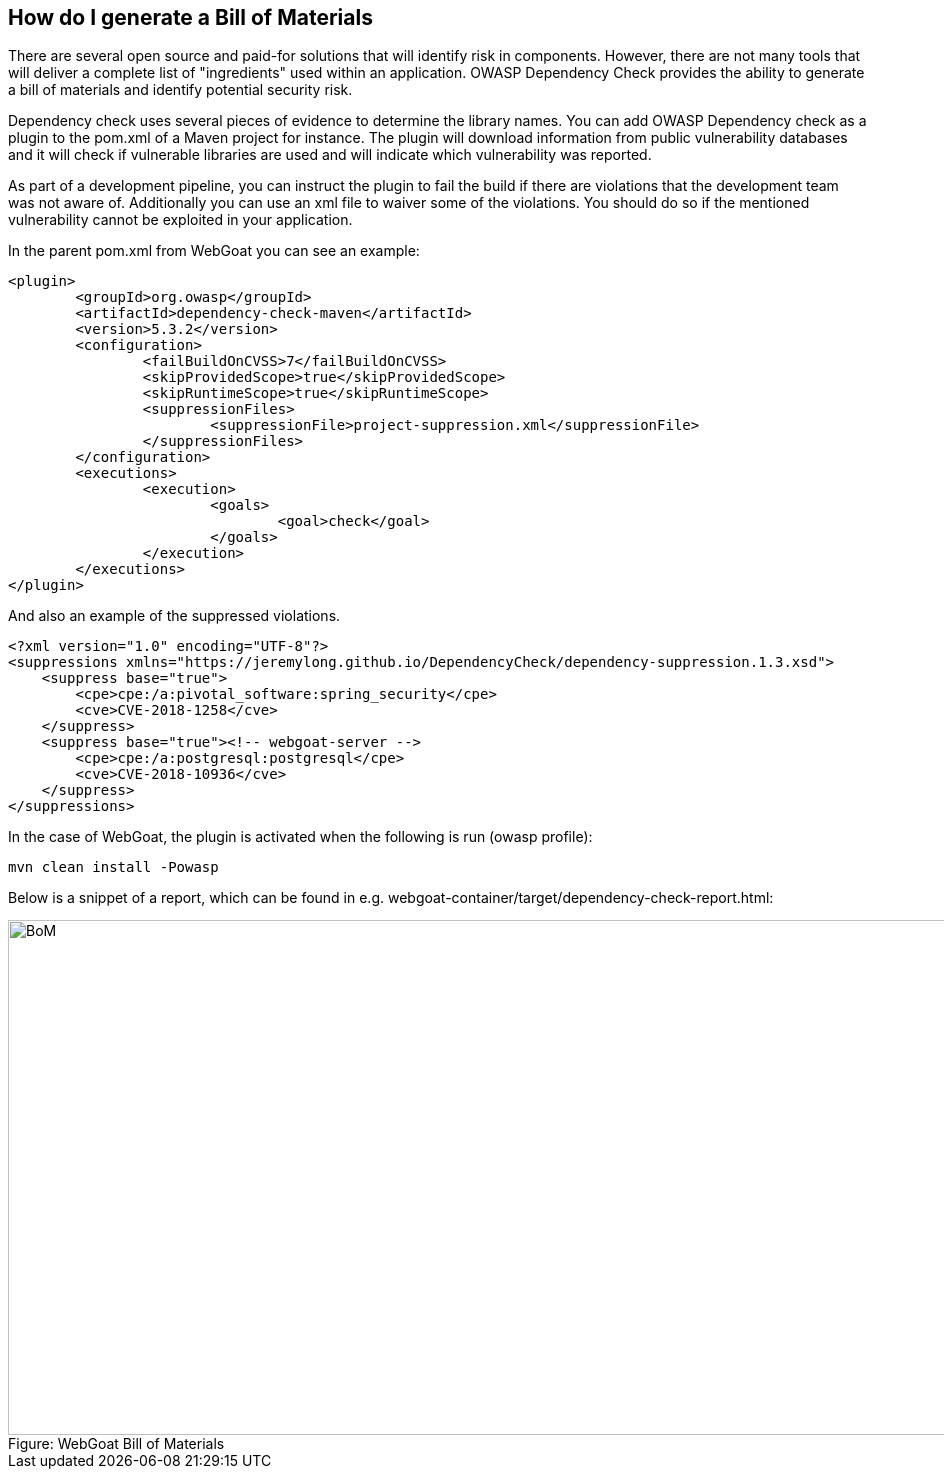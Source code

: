 == How do I generate a Bill of Materials

There are several open source and paid-for solutions that will identify risk in components.  However, there are not many tools that will deliver a complete list of "ingredients" used within an application.  OWASP Dependency Check provides the ability to generate a bill of materials and identify potential security risk.

Dependency check uses several pieces of evidence to determine the library names. You can add OWASP Dependency check as a plugin to the pom.xml of a Maven project for instance. The plugin will download information from public vulnerability databases and it will check if vulnerable libraries are used and will indicate which vulnerability was reported.

As part of a development pipeline, you can instruct the plugin to fail the build if there are violations that the development team was not aware of. Additionally you can use an xml file to waiver some of the violations. You should do so if the mentioned vulnerability cannot be exploited in your application.

In the parent pom.xml from WebGoat you can see an example:

[source,xml]
----
<plugin>
	<groupId>org.owasp</groupId>
	<artifactId>dependency-check-maven</artifactId>
	<version>5.3.2</version>
	<configuration>
		<failBuildOnCVSS>7</failBuildOnCVSS>
		<skipProvidedScope>true</skipProvidedScope>
		<skipRuntimeScope>true</skipRuntimeScope>
		<suppressionFiles>
			<suppressionFile>project-suppression.xml</suppressionFile>
		</suppressionFiles>
	</configuration>
	<executions>
		<execution>
			<goals>
				<goal>check</goal>
			</goals>
		</execution>
	</executions>
</plugin>
---- 

And also an example of the suppressed violations. 

[source,xml]
----
<?xml version="1.0" encoding="UTF-8"?>
<suppressions xmlns="https://jeremylong.github.io/DependencyCheck/dependency-suppression.1.3.xsd">
    <suppress base="true">
        <cpe>cpe:/a:pivotal_software:spring_security</cpe>
        <cve>CVE-2018-1258</cve>
    </suppress>
    <suppress base="true"><!-- webgoat-server -->
        <cpe>cpe:/a:postgresql:postgresql</cpe>
        <cve>CVE-2018-10936</cve>
    </suppress>
</suppressions>
----

In the case of WebGoat, the plugin is activated when the following is run (owasp profile):

	mvn clean install -Powasp
	
Below is a snippet of a report, which can be found in e.g. webgoat-container/target/dependency-check-report.html:

image::images/OWASP-Dep-Check.png[caption="Figure: ", title="WebGoat Bill of Materials", alt="BoM", width="988", height="515", style="lesson-image"]

 

